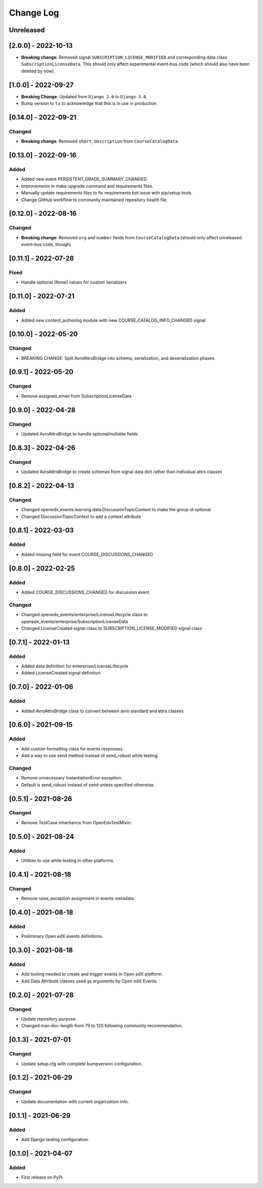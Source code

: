 Change Log
==========

..
   All enhancements and patches to openedx_events will be documented
   in this file.  It adheres to the structure of https://keepachangelog.com/ ,
   but in reStructuredText instead of Markdown (for ease of incorporation into
   Sphinx documentation and the PyPI description).

   This project adheres to Semantic Versioning (https://semver.org/).

.. There should always be an "Unreleased" section for changes pending release.

Unreleased
----------

[2.0.0] - 2022-10-13
--------------------
* **Breaking change**: Removed signal ``SUBSCRIPTION_LICENSE_MODIFIED`` and corresponding data class ``SubscriptionLicenseData``. This should only affect experimental event-bus code (which should also have been deleted by now).

[1.0.0] - 2022-09-27
--------------------
* **Breaking Change**: Updated from ``Django 2.0`` to ``Django 3.0``.
* Bump version to 1.x to acknowledge that this is in use in production

[0.14.0] - 2022-09-21
---------------------
Changed
~~~~~~~
* **Breaking change**: Removed ``short_description`` from ``CourseCatalogData``

[0.13.0] - 2022-09-16
---------------------
Added
~~~~~
* Added new event PERSISTENT_GRADE_SUMMARY_CHANGED.

* Improvements in make upgrade command and requirements files.
* Manually update requirements files to fix requirements bot issue with pip/setup tools.
* Change GitHub workflow to community maintained repository health file.

[0.12.0] - 2022-08-16
---------------------
Changed
~~~~~~~
* **Breaking change**: Removed ``org`` and ``number`` fields from ``CourseCatalogData``
  (should only affect unreleased event-bus code, though)

[0.11.1] - 2022-07-28
---------------------
Fixed
~~~~~
* Handle optional (None) values for custom serializers

[0.11.0] - 2022-07-21
---------------------
Added
~~~~~~~
* Added new content_authoring module with new COURSE_CATALOG_INFO_CHANGED signal

[0.10.0] - 2022-05-20
---------------------
Changed
~~~~~~~
* BREAKING CHANGE: Split AvroAttrsBridge into schema, serialization, and deserialization phases

[0.9.1] - 2022-05-20
--------------------
Changed
~~~~~~~
* Remove assigned_email from SubscriptionLicenseData

[0.9.0] - 2022-04-28
--------------------
Changed
~~~~~~~
* Updated AvroAttrsBridge to handle optional/nullable fields

[0.8.3] - 2022-04-26
--------------------
Changed
~~~~~~~
* Updated AvroAttrsBridge to create schemas from signal data dict rather than individual attrs classes

[0.8.2] - 2022-04-13
--------------------
Changed
~~~~~~~
* Changed openedx_events.learning.data.DiscussionTopicContext to make the group id optional
* Changed DiscussionTopicContext to add a `context` attribute

[0.8.1] - 2022-03-03
--------------------

Added
~~~~~
* Added missing field for event COURSE_DISCUSSIONS_CHANGED

[0.8.0] - 2022-02-25
--------------------
Added
~~~~~
* Added COURSE_DISCUSSIONS_CHANGED for discussion event

Changed
~~~~~~~
* Changed openedx_events/enterprise/LicenseLifecycle class to openedx_events/enterprise/SubscriptionLicenseData
* Changed LicenseCreated signal class to SUBSCRIPTION_LICENSE_MODIFIED signal class

[0.7.1] - 2022-01-13
--------------------
Added
~~~~~
* Added data definition for enterprise/LicenseLifecycle
* Added LicenseCreated signal definition

[0.7.0] - 2022-01-06
--------------------
Added
~~~~~
* Added AvroAttrsBridge class to convert between avro standard and attrs classes

[0.6.0] - 2021-09-15
--------------------
Added
~~~~~
* Add custom formatting class for events responses.
* Add a way to use send method instead of send_robust while testing.

Changed
~~~~~~~
* Remove unnecessary InstantiationError exception.
* Default is send_robust instead of send unless specified otherwise.

[0.5.1] - 2021-08-26
--------------------
Changed
~~~~~~~
* Remove TestCase inheritance from OpenEdxTestMixin.

[0.5.0] - 2021-08-24
--------------------
Added
~~~~~
* Utilities to use while testing in other platforms.

[0.4.1] - 2021-08-18
--------------------
Changed
~~~~~~~
* Remove raise_exception assignment in events metadata.

[0.4.0] - 2021-08-18
--------------------
Added
~~~~~
* Preliminary Open edX events definitions.

[0.3.0] - 2021-08-18
--------------------
Added
~~~~~
* Add tooling needed to create and trigger events in Open edX platform.
* Add Data Attribute classes used as arguments by Open edX Events.


[0.2.0] - 2021-07-28
--------------------
Changed
~~~~~~~

* Update repository purpose.
* Changed max-doc-length from 79 to 120 following community recommendation.

[0.1.3] - 2021-07-01
--------------------
Changed
~~~~~~~

* Update setup.cfg with complete bumpversion configuration.

[0.1.2] - 2021-06-29
--------------------
Changed
~~~~~~~

* Update documentation with current organization info.

[0.1.1] - 2021-06-29
--------------------
Added
~~~~~

* Add Django testing configuration.

[0.1.0] - 2021-04-07
--------------------

Added
~~~~~

* First release on PyPI.
